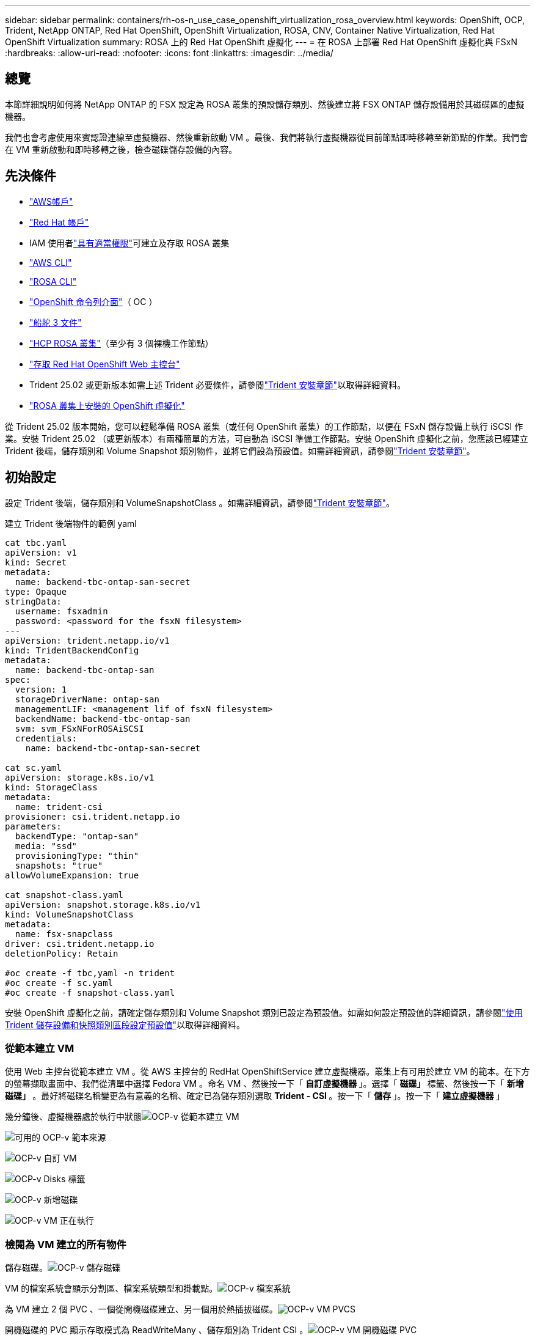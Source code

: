 ---
sidebar: sidebar 
permalink: containers/rh-os-n_use_case_openshift_virtualization_rosa_overview.html 
keywords: OpenShift, OCP, Trident, NetApp ONTAP, Red Hat OpenShift, OpenShift Virtualization, ROSA, CNV, Container Native Virtualization, Red Hat OpenShift Virtualization 
summary: ROSA 上的 Red Hat OpenShift 虛擬化 
---
= 在 ROSA 上部署 Red Hat OpenShift 虛擬化與 FSxN
:hardbreaks:
:allow-uri-read: 
:nofooter: 
:icons: font
:linkattrs: 
:imagesdir: ../media/




== 總覽

本節詳細說明如何將 NetApp ONTAP 的 FSX 設定為 ROSA 叢集的預設儲存類別、然後建立將 FSX ONTAP 儲存設備用於其磁碟區的虛擬機器。

我們也會考慮使用來賓認證連線至虛擬機器、然後重新啟動 VM 。最後、我們將執行虛擬機器從目前節點即時移轉至新節點的作業。我們會在 VM 重新啟動和即時移轉之後，檢查磁碟儲存設備的內容。



== 先決條件

* link:https://signin.aws.amazon.com/signin?redirect_uri=https://portal.aws.amazon.com/billing/signup/resume&client_id=signup["AWS帳戶"]
* link:https://console.redhat.com/["Red Hat 帳戶"]
* IAM 使用者link:https://www.rosaworkshop.io/rosa/1-account_setup/["具有適當權限"]可建立及存取 ROSA 叢集
* link:https://aws.amazon.com/cli/["AWS CLI"]
* link:https://console.redhat.com/openshift/downloads["ROSA CLI"]
* link:https://console.redhat.com/openshift/downloads["OpenShift 命令列介面"]（ OC ）
* link:https://docs.aws.amazon.com/eks/latest/userguide/helm.html["船舵 3 文件"]
* link:https://docs.openshift.com/rosa/rosa_hcp/rosa-hcp-sts-creating-a-cluster-quickly.html["HCP ROSA 叢集"]（至少有 3 個裸機工作節點）
* link:https://console.redhat.com/openshift/overview["存取 Red Hat OpenShift Web 主控台"]
* Trident 25.02 或更新版本如需上述 Trident 必要條件，請參閱link:rh-os-n_use_case_openshift_virtualization_trident_install.html["Trident 安裝章節"]以取得詳細資料。
* link:https://docs.redhat.com/en/documentation/openshift_container_platform/4.17/html/virtualization/installing#virt-aws-bm_preparing-cluster-for-virt["ROSA 叢集上安裝的 OpenShift 虛擬化"]


從 Trident 25.02 版本開始，您可以輕鬆準備 ROSA 叢集（或任何 OpenShift 叢集）的工作節點，以便在 FSxN 儲存設備上執行 iSCSI 作業。安裝 Trident 25.02 （或更新版本）有兩種簡單的方法，可自動為 iSCSI 準備工作節點。安裝 OpenShift 虛擬化之前，您應該已經建立 Trident 後端，儲存類別和 Volume Snapshot 類別物件，並將它們設為預設值。如需詳細資訊，請參閱link:rh-os-n_use_case_openshift_virtualization_trident_install.html["Trident 安裝章節"]。



== 初始設定

設定 Trident 後端，儲存類別和 VolumeSnapshotClass 。如需詳細資訊，請參閱link:rh-os-n_use_case_openshift_virtualization_trident_install.html["Trident 安裝章節"]。

建立 Trident 後端物件的範例 yaml

[source, yaml]
----
cat tbc.yaml
apiVersion: v1
kind: Secret
metadata:
  name: backend-tbc-ontap-san-secret
type: Opaque
stringData:
  username: fsxadmin
  password: <password for the fsxN filesystem>
---
apiVersion: trident.netapp.io/v1
kind: TridentBackendConfig
metadata:
  name: backend-tbc-ontap-san
spec:
  version: 1
  storageDriverName: ontap-san
  managementLIF: <management lif of fsxN filesystem>
  backendName: backend-tbc-ontap-san
  svm: svm_FSxNForROSAiSCSI
  credentials:
    name: backend-tbc-ontap-san-secret

cat sc.yaml
apiVersion: storage.k8s.io/v1
kind: StorageClass
metadata:
  name: trident-csi
provisioner: csi.trident.netapp.io
parameters:
  backendType: "ontap-san"
  media: "ssd"
  provisioningType: "thin"
  snapshots: "true"
allowVolumeExpansion: true

cat snapshot-class.yaml
apiVersion: snapshot.storage.k8s.io/v1
kind: VolumeSnapshotClass
metadata:
  name: fsx-snapclass
driver: csi.trident.netapp.io
deletionPolicy: Retain

#oc create -f tbc,yaml -n trident
#oc create -f sc.yaml
#oc create -f snapshot-class.yaml
----
安裝 OpenShift 虛擬化之前，請確定儲存類別和 Volume Snapshot 類別已設定為預設值。如需如何設定預設值的詳細資訊，請參閱link:rh-os-n_use_case_openshift_virtualization_trident_install.html["使用 Trident 儲存設備和快照類別區段設定預設值"]以取得詳細資料。



=== ** 從範本建立 VM **

使用 Web 主控台從範本建立 VM 。從 AWS 主控台的 RedHat OpenShiftService 建立虛擬機器。叢集上有可用於建立 VM 的範本。在下方的螢幕擷取畫面中、我們從清單中選擇 Fedora VM 。命名 VM 、然後按一下「 ** 自訂虛擬機器 ** 」。選擇「 ** 磁碟」 ** 標籤、然後按一下「 ** 新增磁碟」 ** 。最好將磁碟名稱變更為有意義的名稱、確定已為儲存類別選取 ** Trident - CSI ** 。按一下「 ** 儲存 ** 」。按一下「 ** 建立虛擬機器 ** 」

幾分鐘後、虛擬機器處於執行中狀態image:redhat_openshift_ocpv_rosa_image3.png["OCP-v 從範本建立 VM"]

image:redhat_openshift_ocpv_rosa_image4.png["可用的 OCP-v 範本來源"]

image:redhat_openshift_ocpv_rosa_image5.png["OCP-v 自訂 VM"]

image:redhat_openshift_ocpv_rosa_image6.png["OCP-v Disks 標籤"]

image:redhat_openshift_ocpv_rosa_image7.png["OCP-v 新增磁碟"]

image:redhat_openshift_ocpv_rosa_image8.png["OCP-v VM 正在執行"]



=== ** 檢閱為 VM** 建立的所有物件

儲存磁碟。image:redhat_openshift_ocpv_rosa_image9.png["OCP-v 儲存磁碟"]

VM 的檔案系統會顯示分割區、檔案系統類型和掛載點。image:redhat_openshift_ocpv_rosa_image10.png["OCP-v 檔案系統"]

為 VM 建立 2 個 PVC 、一個從開機磁碟建立、另一個用於熱插拔磁碟。image:redhat_openshift_ocpv_rosa_image11.png["OCP-v VM PVCS"]

開機磁碟的 PVC 顯示存取模式為 ReadWriteMany 、儲存類別為 Trident CSI 。image:redhat_openshift_ocpv_rosa_image12.png["OCP-v VM 開機磁碟 PVC"]

同樣地、熱插拔磁碟的 PVC 會顯示存取模式為 ReadWriteMany 、而儲存類別則為 Trident CSI 。image:redhat_openshift_ocpv_rosa_image13.png["OCP-v VM 熱插拔磁碟 PVC"]

在下面的螢幕擷取畫面中、我們可以看到 VM 的 Pod 狀態為「執行中」。image:redhat_openshift_ocpv_rosa_image14.png["OCP-v VM 正在執行"]

此處我們可以看到與 VM Pod 相關聯的兩個 Volume 、以及與 VM Pod 相關聯的 2 個 PVC 。image:redhat_openshift_ocpv_rosa_image15.png["OCP-v VM PVCS 和 PVs"]



=== ** 連接至 VM**

按一下「開啟網路主控台」按鈕、然後使用訪客認證登入image:redhat_openshift_ocpv_rosa_image16.png["OCP-v VM 連線"]

image:redhat_openshift_ocpv_rosa_image17.png["OCP-v 登入"]

發出下列命令

[source]
----
$ df (to display information about the disk space usage on a file system).
----
[source]
----
$ dd if=/dev/urandom of=random.dat bs=1M count=10240 (to create a file called random.dat in the home dir and fill it with random data).
----
磁碟中填滿 11 GB 的資料。image:redhat_openshift_ocpv_rosa_image18.png["OCP-v VM 填滿磁碟"]

使用 vi 建立範例文字檔、供我們測試使用。image:redhat_openshift_ocpv_rosa_image19.png["OCP-v 會建立檔案"]

** 相關部落格 **

link:https://community.netapp.com/t5/Tech-ONTAP-Blogs/Unlock-Seamless-iSCSI-Storage-Integration-A-Guide-to-FSxN-on-ROSA-Clusters-for/ba-p/459124["解除鎖定無縫 iSCSI 儲存整合：適用於 iSCSI 的 ROSA 叢集上的 FSxN 指南"]

link:https://community.netapp.com/t5/Tech-ONTAP-Blogs/Simplifying-Trident-Installation-on-Red-Hat-OpenShift-with-the-New-Certified/ba-p/459710["透過全新認證的 Trident 營運商簡化 Red Hat OpenShift 上的 Trident 安裝"]
